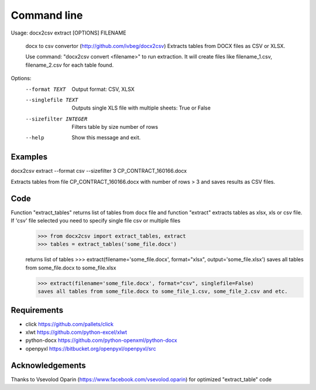 ============
Command line
============

Usage: docx2csv extract [OPTIONS] FILENAME

  docx to csv convertor (http://github.com/ivbeg/docx2csv)
  Extracts tables from DOCX files as CSV or XLSX.

  Use command: "docx2csv convert <filename>" to run extraction. It will
  create files like filename_1.csv, filename_2.csv for each table found.

Options:
  --format TEXT         Output format: CSV, XLSX
  --singlefile TEXT     Outputs single XLS file with multiple sheets: True or False
  --sizefilter INTEGER  Filters table by size number of rows
  --help                Show this message and exit.

Examples
========
docx2csv extract --format csv --sizefilter 3 CP_CONTRACT_160166.docx

Extracts tables from file CP_CONTRACT_160166.docx with number of rows > 3 and
saves results as CSV files.


Code
====


Function "extract_tables" returns list of tables from docx file and function "extract" extracts tables as xlsx, xls or csv file. If 'csv' file selected you need to specify single file csv or multiple files
    >>> from docx2csv import extract_tables, extract
    >>> tables = extract_tables('some_file.docx')

    returns list of tables
    >>> extract(filename='some_file.docx', format="xlsx", output='some_file.xlsx')
    saves all tables from some_file.docx to some_file.xlsx

    >>> extract(filename='some_file.docx', format="csv", singlefile=False)
    saves all tables from some_file.docx to some_file_1.csv, some_file_2.csv and etc.



Requirements
============
* click https://github.com/pallets/click
* xlwt https://github.com/python-excel/xlwt
* python-docx https://github.com/python-openxml/python-docx
* openpyxl https://bitbucket.org/openpyxl/openpyxl/src


Acknowledgements
================
Thanks to Vsevolod Oparin (https://www.facebook.com/vsevolod.oparin) for optimized "extract_table" code
